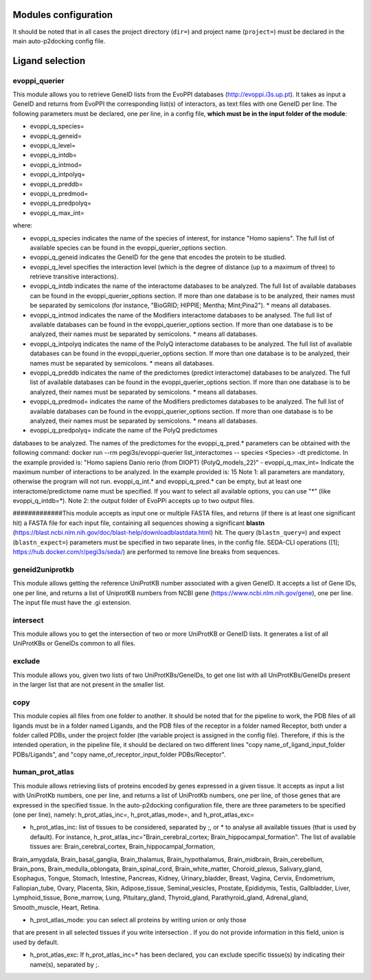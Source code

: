 Modules configuration
*********************

It should be noted that in all cases the project directory (``dir=``) and project name (``project=``) must be declared in the main auto-p2docking config file.

Ligand selection
*****

evoppi_querier
-------
This module allows you to retrieve GeneID lists from the EvoPPI databases (http://evoppi.i3s.up.pt). It takes as input a GeneID and returns from EvoPPI the corresponding list(s) of interactors, 
as text files with one GeneID per line. The following parameters must be declared, one per line, in a config file, **which must be in the input folder of the module**:

- evoppi_q_species=
- evoppi_q_geneid=
- evoppi_q_level=
- evoppi_q_intdb=
- evoppi_q_intmod=
- evoppi_q_intpolyq=
- evoppi_q_preddb=
- evoppi_q_predmod=
- evoppi_q_predpolyq=
- evoppi_q_max_int=

where:

- evoppi_q_species indicates the name of the species of interest, for instance "Homo sapiens". The full list of available species can be found in the evoppi_querier_options section.

- evoppi_q_geneid indicates the GeneID for the gene that encodes the protein to be studied.

- evoppi_q_level specifies the interaction level (which is the degree of distance (up to a maximum of three) to retrieve transitive interactions).

- evoppi_q_intdb indicates the name of the interactome databases to be analyzed. The full list of available databases can be found in the evoppi_querier_options section. If more than one database is to be analyzed, their names must be separated by semicolons (for instance, "BioGRID; HIPPIE; Mentha; Mint;Pina2"). * means all databases.

- evoppi_q_intmod indicates the name of the Modifiers interactome databases to be analysed. The full list of available databases can be found in the evoppi_querier_options section. If more than one database is to be analyzed, their names must be separated by semicolons. * means all databases.

- evoppi_q_intpolyq indicates the name of the PolyQ interactome databases to be analyzed. The full list of available databases can be found in the evoppi_querier_options section. If more than one database is to be analyzed, their names must be separated by semicolons. * means all databases.

- evoppi_q_preddb indicates the name of the predictomes (predict interactome) databases to be analyzed. The full list of available databases can be found in the evoppi_querier_options section. If more than one database is to be analyzed, their names must be separated by semicolons. * means all databases.

- evoppi_q_predmod= indicates the name of the Modifiers predictomes databases to be analyzed. The full list of available databases can be found in the evoppi_querier_options section. If more than one database is to be analyzed, their names must be separated by semicolons. * means all databases.

- evoppi_q_predpolyq= indicate the name of the PolyQ predictomes
databases to be analyzed. The names of the predictomes for the
evoppi_q_pred.* parameters can be obtained with the following
command: docker run --rm pegi3s/evoppi-querier list_interactomes --
species <Species> -dt predictome. In the example provided is: "Homo
sapiens Danio rerio (from DIOPT) (PolyQ_models_22)"
- evoppi_q_max_int= Indicate the maximum number of interactions to be
analyzed. In the example provided is: 15
Note 1: all parameters are mandatory, otherwise the program will not run.
evoppi_q_int.* and evoppi_q_pred.* can be empty, but at least one
interactome/predictome name must be specified. If you want to select all available
options, you can use "*" (like evoppi_q_intdb=*).
Note 2: the output folder of EvoPPi accepts up to two output files.


#############This module accepts as input one or multiple FASTA files, and returns (if there is at least one significant hit) a
FASTA file for each input file, containing all sequences showing a significant **blastn** 
(https://blast.ncbi.nlm.nih.gov/doc/blast-help/downloadblastdata.html) hit. The query (``blastn_query=``) and expect
(``blastn_expect=``) parameters must be specified in two separate lines, in the config file. SEDA-CLI operations
([1]; https://hub.docker.com/r/pegi3s/seda/) are performed to remove line breaks from sequences.

geneid2uniprotkb
-------
This module allows getting the reference UniProtKB number associated with a
given GeneID. It accepts a list of Gene IDs, one per line, and returns a list of UniprotKB numbers
from NCBI gene (https://www.ncbi.nlm.nih.gov/gene), one per line. The input file must have the .gi extension.

intersect
-------
This module allows you to get the intersection of two or more UniProtKB or
GeneID lists. It generates a list of all UniProtKBs or GeneIDs common to all files.

exclude
-------
This module allows you, given two lists of two UniProtKBs/GeneIDs, to get one
list with all UniProtKBs/GeneIDs present in the larger list that are not present in the
smaller list.

copy
-------
This module copies all files from one folder to another. It should be noted that for the pipeline to work,
the PDB files of all ligands must be in a folder named Ligands, and the PDB files of the receptor in a folder 
named Receptor, both under a folder called PDBs, under the project folder (the
variable project is assigned in the config file). Therefore, if this is the intended operation, in the pipeline file, 
it should be declared on two different lines "copy name_of_ligand_input_folder PDBs/Ligands", and "copy name_of_receptor_input_folder PDBs/Receptor". 

human_prot_atlas
-------
This module allows retrieving lists of proteins encoded by genes expressed in a
given tissue. It accepts as input a list with UniProtKb numbers, one per line, and returns
a list of UniProtKb numbers, one per line, of those genes that are expressed in the
specified tissue. In the auto-p2docking configuration file, there are three parameters to be specified (one per line), namely: h_prot_atlas_inc=, h_prot_atlas_mode=, and h_prot_atlas_exc=

- h_prot_atlas_inc: list of tissues to be considered, separated by ;, or * to analyse all available tissues (that is used by default). For instance, h_prot_atlas_inc="Brain_cerebral_cortex; Brain_hippocampal_formation". The list of available tissues are: Brain_cerebral_cortex, Brain_hippocampal_formation,
Brain_amygdala, Brain_basal_ganglia, Brain_thalamus, Brain_hypothalamus,
Brain_midbrain, Brain_cerebellum, Brain_pons, Brain_medulla_oblongata,
Brain_spinal_cord, Brain_white_matter, Choroid_plexus, Salivary_gland, Esophagus,
Tongue, Stomach, Intestine, Pancreas, Kidney, Urinary_bladder, Breast, Vagina, Cervix,
Endometrium, Fallopian_tube, Ovary, Placenta, Skin, Adipose_tissue,
Seminal_vesicles, Prostate, Epididymis, Testis, Gallbladder, Liver, Lymphoid_tissue,
Bone_marrow, Lung, Pituitary_gland, Thyroid_gland, Parathyroid_gland,
Adrenal_gland, Smooth_muscle, Heart, Retina.

- h_prot_atlas_mode: you can select all proteins by writing union or only those
that are present in all selected tissues if you write intersection . If you do
not provide information in this field, union is used by default.

- h_prot_atlas_exc: If h_prot_atlas_inc=* has been declared, you can exclude specific tissue(s) by indicating their name(s), separated by ;.
